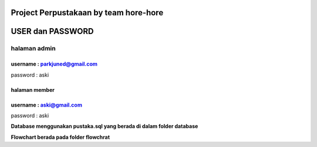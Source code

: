 ###################
Project Perpustakaan by team hore-hore
###################

################
USER dan PASSWORD
################
**halaman admin**
------------------
username : parkjuned@gmail.com
################
password : aski

**halaman member**
################
username : aski@gmail.com
################
password : aski

**Database menggunakan pustaka.sql yang berada di dalam folder database**

**Flowchart berada pada folder flowchrat**


